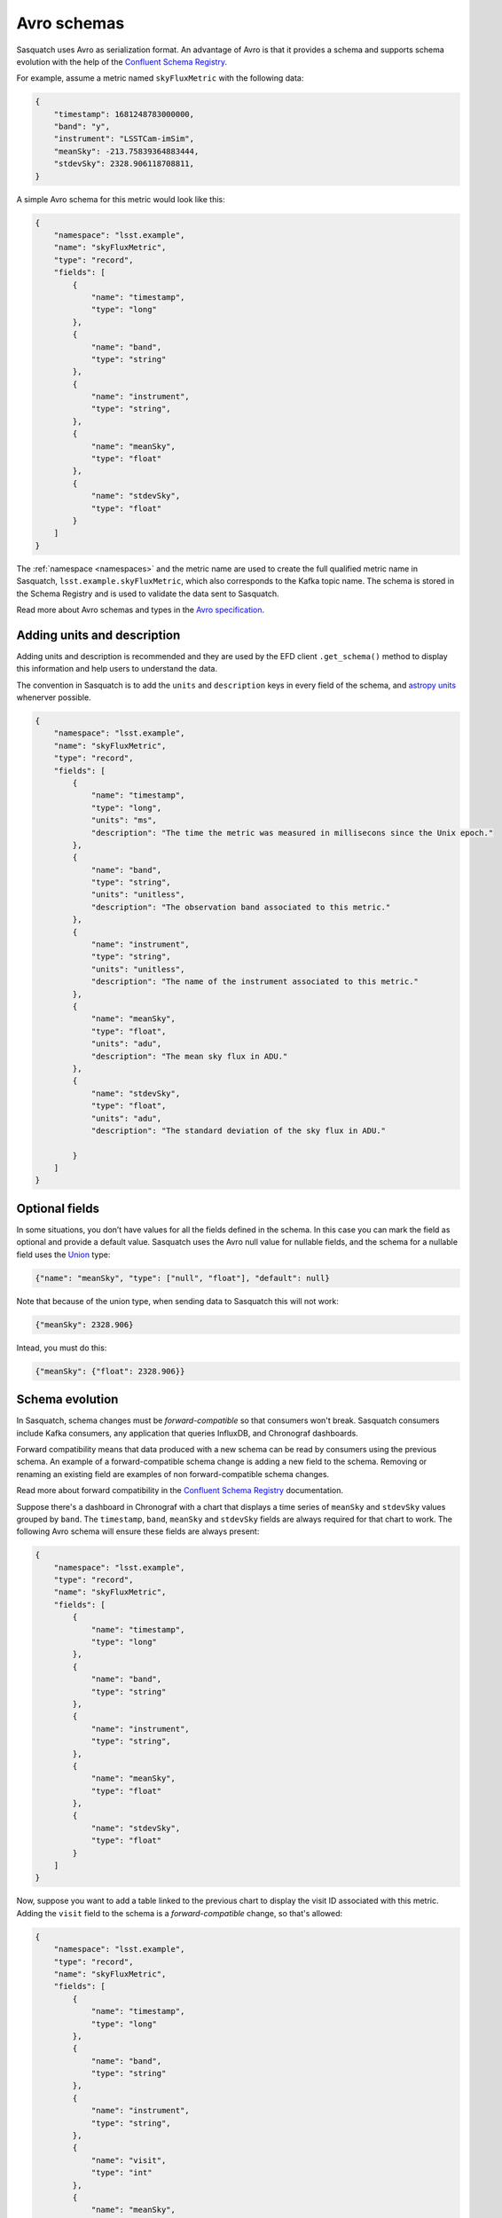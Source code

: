 .. _avro:

############
Avro schemas
############

Sasquatch uses Avro as serialization format.
An advantage of Avro is that it provides a schema and supports schema evolution with the help of the `Confluent Schema Registry`_.

For example, assume a metric named ``skyFluxMetric`` with the following data:

.. code:: json

    {
        "timestamp": 1681248783000000,
        "band": "y",
        "instrument": "LSSTCam-imSim",
        "meanSky": -213.75839364883444,
        "stdevSky": 2328.906118708811,
    }

A simple Avro schema for this metric would look like this:

.. code:: json

    {
        "namespace": "lsst.example",
        "name": "skyFluxMetric",
        "type": "record",
        "fields": [
            {
                "name": "timestamp",
                "type": "long"
            },
            {
                "name": "band",
                "type": "string"
            },
            {
                "name": "instrument",
                "type": "string",
            },
            {
                "name": "meanSky",
                "type": "float"
            },
            {
                "name": "stdevSky",
                "type": "float"
            }
        ]
    }

The :ref:`namespace <namespaces>` and the metric name are used to create the full qualified metric name in Sasquatch, ``lsst.example.skyFluxMetric``, which also corresponds to the Kafka topic name.
The schema is stored in the Schema Registry and is used to validate the data sent to Sasquatch.

Read more about Avro schemas and types in the `Avro specification`_.

Adding units and description
============================

Adding units and description is recommended and they are used by the EFD client ``.get_schema()`` method to display this information and help users to understand the data.

The convention in Sasquatch is to add the ``units`` and ``description`` keys in every field of the schema, and `astropy units`_ whenerver possible.

.. code:: json

    {
        "namespace": "lsst.example",
        "name": "skyFluxMetric",
        "type": "record",
        "fields": [
            {
                "name": "timestamp",
                "type": "long",
                "units": "ms",
                "description": "The time the metric was measured in millisecons since the Unix epoch."
            },
            {
                "name": "band",
                "type": "string",
                "units": "unitless",
                "description": "The observation band associated to this metric."
            },
            {
                "name": "instrument",
                "type": "string",
                "units": "unitless",
                "description": "The name of the instrument associated to this metric."
            },
            {
                "name": "meanSky",
                "type": "float",
                "units": "adu",
                "description": "The mean sky flux in ADU."
            },
            {
                "name": "stdevSky",
                "type": "float",
                "units": "adu",
                "description": "The standard deviation of the sky flux in ADU."

            }
        ]
    }

.. _astropy units: https://docs.astropy.org/en/stable/units/

Optional fields
===============

In some situations, you don’t have values for all the fields defined in the schema.
In this case you can mark the field as optional and provide a default value.
Sasquatch uses the Avro null value for nullable fields, and the schema for a nullable field uses the `Union`_ type:

.. code:: json

    {"name": "meanSky", "type": ["null", "float"], "default": null}

Note that because of the union type, when sending data to Sasquatch this will not work:

.. code:: json

    {"meanSky": 2328.906}

Intead, you must do this:

.. code:: json

    {"meanSky": {"float": 2328.906}}

.. _Union: https://avro.apache.org/docs/1.11.1/specification/#unions

Schema evolution
================

In Sasquatch, schema changes must be *forward-compatible* so that consumers won't break.
Sasquatch consumers include Kafka consumers, any application that queries InfluxDB, and Chronograf dashboards.

Forward compatibility means that data produced with a new schema can be read by consumers using the previous schema.
An example of a forward-compatible schema change is adding a new field to the schema.
Removing or renaming an existing field are examples of non forward-compatible schema changes.

Read more about forward compatibility in the `Confluent Schema Registry`_ documentation.

.. _Confluent Schema Registry: https://docs.confluent.io/platform/current/schema-registry/fundamentals/avro.html#forward-compatibility


Suppose there's a dashboard in Chronograf with a chart that displays a time series of ``meanSky`` and ``stdevSky`` values grouped by ``band``.
The ``timestamp``, ``band``, ``meanSky`` and ``stdevSky`` fields are always required for that chart to work.
The following Avro schema will ensure these fields are always present:

.. code:: json

    {
        "namespace": "lsst.example",
        "type": "record",
        "name": "skyFluxMetric",
        "fields": [
            {
                "name": "timestamp",
                "type": "long"
            },
            {
                "name": "band",
                "type": "string"
            },
            {
                "name": "instrument",
                "type": "string",
            },
            {
                "name": "meanSky",
                "type": "float"
            },
            {
                "name": "stdevSky",
                "type": "float"
            }
        ]
    }

Now, suppose you want to add a table linked to the previous chart to display the visit ID associated with this metric.
Adding the ``visit`` field to the schema is a *forward-compatible* change, so that's allowed:

.. code:: json

    {
        "namespace": "lsst.example",
        "type": "record",
        "name": "skyFluxMetric",
        "fields": [
            {
                "name": "timestamp",
                "type": "long"
            },
            {
                "name": "band",
                "type": "string"
            },
            {
                "name": "instrument",
                "type": "string",
            },
            {
                "name": "visit",
                "type": "int"
            },
            {
                "name": "meanSky",
                "type": "float"
            },
            {
                "name": "stdevSky",
                "type": "float"
            }
        ]
    }

New messages sent to Sasquatch now require the ``visit`` field and a new query that uses the ``visit`` information can be implemented.
Because this is a forward-compatible schema change, existing queries won't break since they don't use the ``visit`` field.


.. _Avro specification: https://avro.apache.org/docs/1.11.1/specification/
